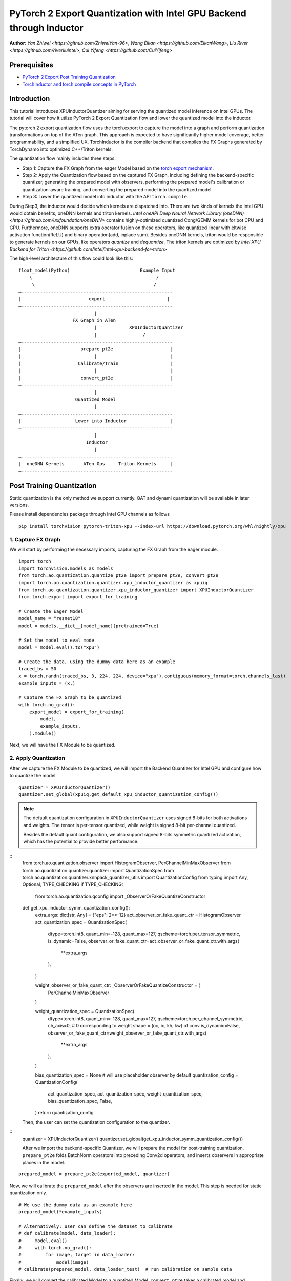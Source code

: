PyTorch 2 Export Quantization with Intel GPU Backend through Inductor
==================================================================

**Author**: `Yan Zhiwei <https://github.com/ZhiweiYan-96>`, `Wang Eikan <https://github.com/EikanWang>`, `Liu River <https://github.com/riverliuintel>`, `Cui Yifeng <https://github.com/CuiYifeng>`


Prerequisites
---------------

-  `PyTorch 2 Export Post Training Quantization <https://pytorch.org/tutorials/prototype/pt2e_quant_ptq.html>`_
-  `TorchInductor and torch.compile concepts in PyTorch <https://pytorch.org/tutorials/intermediate/torch_compile_tutorial.html>`_


Introduction
--------------

This tutorial introduces XPUInductorQuantizer aiming for serving the quantized model inference on Intel GPUs. The tutorial will cover how it 
utilze PyTorch 2 Export Quantization flow and lower the quantized model into the inductor.

The pytorch 2 export quantization flow uses the torch.export to capture the model into a graph and perform quantization transformations on top of the ATen graph.
This approach is expected to have significantly higher model coverage, better programmability, and a simplified UX.
TorchInductor is the compiler backend that compiles the FX Graphs generated by TorchDynamo into optimized C++/Triton kernels.

The quantization flow mainly includes three steps:

- Step 1: Capture the FX Graph from the eager Model based on the `torch export mechanism <https://pytorch.org/docs/main/export.html>`_.
- Step 2: Apply the Quantization flow based on the captured FX Graph, including defining the backend-specific quantizer, generating the prepared model with observers,
  performing the prepared model's calibration or quantization-aware training, and converting the prepared model into the quantized model.
- Step 3: Lower the quantized model into inductor with the API ``torch.compile``. 

During Step3, the inductor would decide which kernels are dispatched into. There are two kinds of kernels the Intel GPU would obtain benefits, oneDNN kernels and triton kernels. `Intel oneAPI Deep Neural Network Library (oneDNN) <https://github.com/uxlfoundation/oneDNN>` contains 
highly-optimized quantized Cong/GEMM kernels for bot CPU and GPU. Furthermore, oneDNN supports extra operator fusion on these operators, like quantized linear with eltwise activation function(ReLU) and binary operation(add, inplace sum).
Besides oneDNN kernels, triton would be responsible to generate kernels on our GPUs, like operators `quantize` and `dequantize`. The triton kernels are optimized by `Intel XPU Backend for Triton <https://github.com/intel/intel-xpu-backend-for-triton>`


The high-level architecture of this flow could look like this:

::

    float_model(Python)                          Example Input
        \                                              /
         \                                            /
    —--------------------------------------------------------
    |                         export                       |
    —--------------------------------------------------------
                                |
                        FX Graph in ATen     
                                |            XPUInductorQuantizer
                                |                 /
    —--------------------------------------------------------
    |                      prepare_pt2e                     |
    |                           |                           |
    |                     Calibrate/Train                   |
    |                           |                           |
    |                      convert_pt2e                     |
    —--------------------------------------------------------
                                |
                         Quantized Model
                                |
    —--------------------------------------------------------
    |                    Lower into Inductor                |
    —--------------------------------------------------------
                                |
                             Inductor
                                |
    —--------------------------------------------------------
    |  oneDNN Kernels       ATen Ops     Triton Kernels     |
    —--------------------------------------------------------



Post Training Quantization
----------------------------

Static quantization is the only method we support currently. QAT and dynami quantization will be avaliable in later versions.

Please install dependencies package through Intel GPU channels as follows

::

    pip install torchvision pytorch-triton-xpu --index-url https://download.pytorch.org/whl/nightly/xpu


1. Capture FX Graph
^^^^^^^^^^^^^^^^^^^^^

We will start by performing the necessary imports, capturing the FX Graph from the eager module.

::

    import torch
    import torchvision.models as models
    from torch.ao.quantization.quantize_pt2e import prepare_pt2e, convert_pt2e
    import torch.ao.quantization.quantizer.xpu_inductor_quantizer as xpuiq
    from torch.ao.quantization.quantizer.xpu_inductor_quantizer import XPUInductorQuantizer
    from torch.export import export_for_training

    # Create the Eager Model
    model_name = "resnet18"
    model = models.__dict__[model_name](pretrained=True)

    # Set the model to eval mode
    model = model.eval().to("xpu")

    # Create the data, using the dummy data here as an example
    traced_bs = 50
    x = torch.randn(traced_bs, 3, 224, 224, device="xpu").contiguous(memory_format=torch.channels_last)
    example_inputs = (x,)

    # Capture the FX Graph to be quantized
    with torch.no_grad():
        export_model = export_for_training(
            model,
            example_inputs,
        ).module()


Next, we will have the FX Module to be quantized.

2. Apply Quantization
^^^^^^^^^^^^^^^^^^^^^^^

After we capture the FX Module to be quantized, we will import the Backend Quantizer for Intel GPU and configure how to
quantize the model.

::

    quantizer = XPUInductorQuantizer()
    quantizer.set_global(xpuiq.get_default_xpu_inductor_quantization_config())

.. note::

    The default quantization configuration in ``XPUInductorQuantizer`` uses signed 8-bits for both activations and weights. The tensor is per-tensor quantized, while weight is signed 8-bit per-channel quantized.

    Besides the default quant configuration, we also support signed 8-bits symmetric quantized activation, which has the potential
    to provide better performance.

::
    from torch.ao.quantization.observer import HistogramObserver, PerChannelMinMaxObserver
    from torch.ao.quantization.quantizer.quantizer import QuantizationSpec
    from torch.ao.quantization.quantizer.xnnpack_quantizer_utils import QuantizationConfig
    from typing import Any, Optional, TYPE_CHECKING
    if TYPE_CHECKING:
        from torch.ao.quantization.qconfig import _ObserverOrFakeQuantizeConstructor
    def get_xpu_inductor_symm_quantization_config():
        extra_args: dict[str, Any] = {"eps": 2**-12}
        act_observer_or_fake_quant_ctr = HistogramObserver
        act_quantization_spec = QuantizationSpec(
            dtype=torch.int8,
            quant_min=-128,
            quant_max=127,
            qscheme=torch.per_tensor_symmetric,
            is_dynamic=False,
            observer_or_fake_quant_ctr=act_observer_or_fake_quant_ctr.with_args(
                **extra_args
            ),
        )

        weight_observer_or_fake_quant_ctr: _ObserverOrFakeQuantizeConstructor = (
            PerChannelMinMaxObserver
        )

        weight_quantization_spec = QuantizationSpec(
            dtype=torch.int8,
            quant_min=-128,
            quant_max=127,
            qscheme=torch.per_channel_symmetric,
            ch_axis=0,  # 0 corresponding to weight shape = (oc, ic, kh, kw) of conv
            is_dynamic=False,
            observer_or_fake_quant_ctr=weight_observer_or_fake_quant_ctr.with_args(
                **extra_args
            ),
        )

        bias_quantization_spec = None  # will use placeholder observer by default
        quantization_config = QuantizationConfig(
            act_quantization_spec,
            act_quantization_spec,
            weight_quantization_spec,
            bias_quantization_spec,
            False,
        )
        return quantization_config

    Then, the user can set the quantization configuration to the quantizer.

::
    quantizer = XPUInductorQuantizer()
    quantizer.set_global(get_xpu_inductor_symm_quantization_config())

    After we import the backend-specific Quantizer, we will prepare the model for post-training quantization.
    ``prepare_pt2e`` folds BatchNorm operators into preceding Conv2d operators, and inserts observers in appropriate places in the model.

::

    prepared_model = prepare_pt2e(exported_model, quantizer)

Now, we will calibrate the ``prepared_model`` after the observers are inserted in the model. This step is needed for static quantization only.

::

    # We use the dummy data as an example here
    prepared_model(*example_inputs)

    # Alternatively: user can define the dataset to calibrate
    # def calibrate(model, data_loader):
    #     model.eval()
    #     with torch.no_grad():
    #         for image, target in data_loader:
    #             model(image)
    # calibrate(prepared_model, data_loader_test)  # run calibration on sample data

Finally, we will convert the calibrated Model to a quantized Model. ``convert_pt2e`` takes a calibrated model and produces a quantized model.

::

    converted_model = convert_pt2e(prepared_model)

After these steps, we finished running the quantization flow and we will get the quantized model.


3. Lower into Inductor
^^^^^^^^^^^^^^^^^^^^^^^^

After we get the quantized model, we will further lower it to the inductor backend. 

::

    with torch.no_grad():
        optimized_model = torch.compile(converted_model)

        # Running some benchmark
        optimized_model(*example_inputs)

In a more advanced scenario, int8-mixed-bf16 quantization comes into play. In this instance,
a Convolution or GEMM operator produces BFloat16 output data type instead of Float32 in the absence
of a subsequent quantization node. Subsequently, the BFloat16 tensor seamlessly propagates through
subsequent pointwise operators, effectively minimizing memory usage and potentially enhancing performance.
The utilization of this feature mirrors that of regular BFloat16 Autocast, as simple as wrapping the
script within the BFloat16 Autocast context.

::

    with torch.amp.autocast(device_type="xpu", dtype=torch.bfloat16), torch.no_grad():
            # Turn on Autocast to use int8-mixed-bf16 quantization. After lowering into indcutor backend,
            # For operators such as QConvolution and QLinear:
            # * The input data type is consistently defined as int8, attributable to the presence of a pair
            #    of quantization and dequantization nodes inserted at the input.
            # * The computation precision remains at int8.
            # * The output data type may vary, being either int8 or BFloat16, contingent on the presence
            #   of a pair of quantization and dequantization nodes at the output.
            # For non-quantizable pointwise operators, the data type will be inherited from the previous node,
            # potentially resulting in a data type of BFloat16 in this scenario.
            # For quantizable pointwise operators such as QMaxpool2D, it continues to operate with the int8
            # data type for both input and output.
            optimized_model = torch.compile(converted_model)

            # Running some benchmark
            optimized_model(*example_inputs)


Put all these codes together, we will have the toy example code.
Please note that since the Inductor ``freeze`` feature does not turn on by default yet, run your example code with ``TORCHINDUCTOR_FREEZING=1``.

For example:

::

    TORCHINDUCTOR_FREEZING=1 python xpu_inductor_quantizer_example.py
